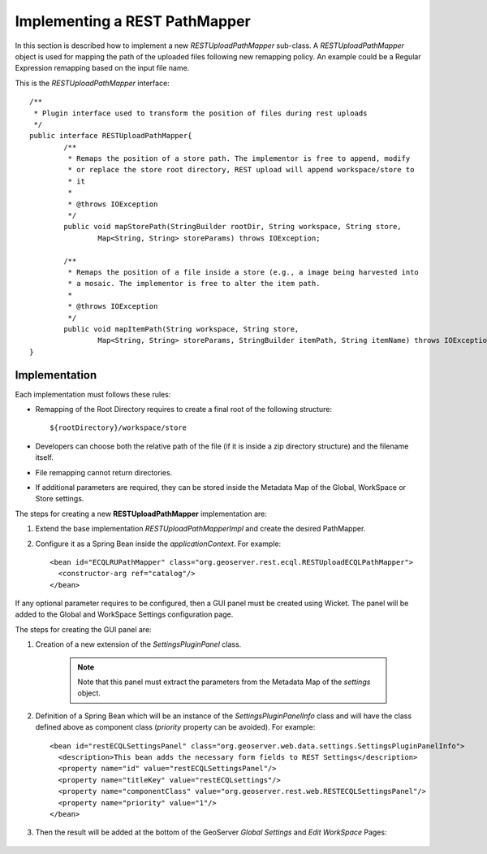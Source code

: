 .. _rest_services_implementing_mapper:

Implementing a REST PathMapper
==============================

In this section is described how to implement a new *RESTUploadPathMapper* sub-class. 
A *RESTUploadPathMapper* object is used for mapping the path of the uploaded files following new remapping policy. An example could be a Regular Expression remapping
based on the input file name.

This is the *RESTUploadPathMapper* interface::

	/**
	 * Plugin interface used to transform the position of files during rest uploads
	 */
	public interface RESTUploadPathMapper{
		/**
		 * Remaps the position of a store path. The implementor is free to append, modify 
		 * or replace the store root directory, REST upload will append workspace/store to 
		 * it
		 * 
		 * @throws IOException
		 */
		public void mapStorePath(StringBuilder rootDir, String workspace, String store,
			Map<String, String> storeParams) throws IOException;

		/**
		 * Remaps the position of a file inside a store (e.g., a image being harvested into 
		 * a mosaic. The implementor is free to alter the item path.
		 * 
		 * @throws IOException
		 */
		public void mapItemPath(String workspace, String store,
			Map<String, String> storeParams, StringBuilder itemPath, String itemName) throws IOException;
	}

Implementation
-------------- 

Each implementation must follows these rules:

* Remapping of the Root Directory requires to create a final root of the following structure::
	
	${rootDirectory}/workspace/store
	
* Developers can choose both the relative path of the file (if it is inside a zip directory structure) and the filename itself.
* File remapping cannot return directories.
* If additional parameters are required, they can be stored inside the Metadata Map of the Global, WorkSpace or Store settings.

The steps for creating a new **RESTUploadPathMapper** implementation are:

#. Extend the base implementation *RESTUploadPathMapperImpl* and create the desired PathMapper.
#. Configure it as a Spring Bean inside the *applicationContext*. For example::

    <bean id="ECQLRUPathMapper" class="org.geoserver.rest.ecql.RESTUploadECQLPathMapper">
      <constructor-arg ref="catalog"/>
    </bean>
	
If any optional parameter requires to be configured, then a GUI panel must be created using Wicket. The panel will be added to the Global and WorkSpace Settings configuration page. 

The steps for creating the GUI panel are:

#. Creation of a new extension of the *SettingsPluginPanel* class.

	.. note:: Note that this panel must extract the parameters from the Metadata Map of the *settings* object.

#. Definition of a Spring Bean which will be an instance of the *SettingsPluginPanelInfo* class and will have the class defined above as component class (*priority* property can be avoided). For example::

	<bean id="restECQLSettingsPanel" class="org.geoserver.web.data.settings.SettingsPluginPanelInfo">
	  <description>This bean adds the necessary form fields to REST Settings</description>
	  <property name="id" value="restECQLSettingsPanel"/>
	  <property name="titleKey" value="restECQLsettings"/>
	  <property name="componentClass" value="org.geoserver.rest.web.RESTECQLSettingsPanel"/>
	  <property name="priority" value="1"/>
	</bean>
	
#. Then the result will be added at the bottom of the GeoServer *Global Settings* and *Edit WorkSpace* Pages:
	
	
	.. figure:: settings.png

